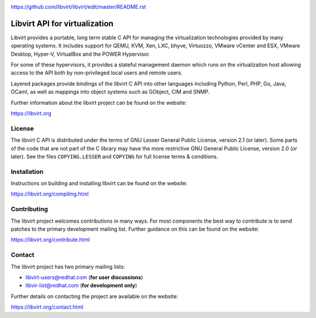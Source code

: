 .. image:: https://gitlab.com/libvirt/libvirt/badges/master/pipeline.svg
     :target: https://gitlab.com/libvirt/libvirt/pipelines
     :alt: GitLab CI Build Status
.. image:: https://bestpractices.coreinfrastructure.org/projects/355/badge
     :target: https://bestpractices.coreinfrastructure.org/projects/355
     :alt: CII Best Practices
.. image:: https://translate.fedoraproject.org/widgets/libvirt/-/libvirt/svg-badge.svg
     :target: https://translate.fedoraproject.org/engage/libvirt/
     :alt: Translation status


https://github.com/libvirt/libvirt/edit/master/README.rst

==============================
Libvirt API for virtualization
==============================

Libvirt provides a portable, long term stable C API for managing the
virtualization technologies provided by many operating systems. It
includes support for QEMU, KVM, Xen, LXC, bhyve, Virtuozzo, VMware
vCenter and ESX, VMware Desktop, Hyper-V, VirtualBox and the POWER
Hypervisor.

For some of these hypervisors, it provides a stateful management
daemon which runs on the virtualization host allowing access to the
API both by non-privileged local users and remote users.

Layered packages provide bindings of the libvirt C API into other
languages including Python, Perl, PHP, Go, Java, OCaml, as well as
mappings into object systems such as GObject, CIM and SNMP.

Further information about the libvirt project can be found on the
website:

https://libvirt.org


License
=======

The libvirt C API is distributed under the terms of GNU Lesser General
Public License, version 2.1 (or later). Some parts of the code that are
not part of the C library may have the more restrictive GNU General
Public License, version 2.0 (or later). See the files ``COPYING.LESSER``
and ``COPYING`` for full license terms & conditions.


Installation
============

Instructions on building and installing libvirt can be found on the website:

https://libvirt.org/compiling.html

Contributing
============

The libvirt project welcomes contributions in many ways. For most components
the best way to contribute is to send patches to the primary development
mailing list. Further guidance on this can be found on the website:

https://libvirt.org/contribute.html


Contact
=======

The libvirt project has two primary mailing lists:

* libvirt-users@redhat.com (**for user discussions**)
* libvir-list@redhat.com (**for development only**)

Further details on contacting the project are available on the website:

https://libvirt.org/contact.html

